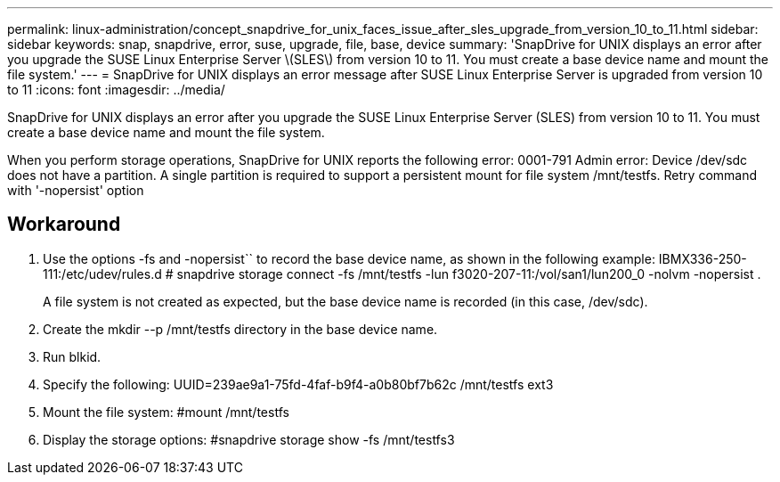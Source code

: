 ---
permalink: linux-administration/concept_snapdrive_for_unix_faces_issue_after_sles_upgrade_from_version_10_to_11.html
sidebar: sidebar
keywords: snap, snapdrive, error, suse, upgrade, file, base, device
summary: 'SnapDrive for UNIX displays an error after you upgrade the SUSE Linux Enterprise Server \(SLES\) from version 10 to 11. You must create a base device name and mount the file system.'
---
= SnapDrive for UNIX displays an error message after SUSE Linux Enterprise Server is upgraded from version 10 to 11
:icons: font
:imagesdir: ../media/

[.lead]
SnapDrive for UNIX displays an error after you upgrade the SUSE Linux Enterprise Server (SLES) from version 10 to 11. You must create a base device name and mount the file system.

When you perform storage operations, SnapDrive for UNIX reports the following error: 0001-791 Admin error: Device /dev/sdc does not have a partition. A single partition is required to support a persistent mount for file system /mnt/testfs. Retry command with '-nopersist' option

== Workaround

. Use the options -fs and -nopersist`` to record the base device name, as shown in the following example: IBMX336-250-111:/etc/udev/rules.d # snapdrive storage connect -fs /mnt/testfs -lun f3020-207-11:/vol/san1/lun200_0 -nolvm -nopersist .
+
A file system is not created as expected, but the base device name is recorded (in this case, /dev/sdc).

. Create the mkdir --p /mnt/testfs directory in the base device name.
. Run blkid.
. Specify the following: UUID=239ae9a1-75fd-4faf-b9f4-a0b80bf7b62c /mnt/testfs ext3
. Mount the file system: #mount /mnt/testfs
. Display the storage options: #snapdrive storage show -fs /mnt/testfs3
